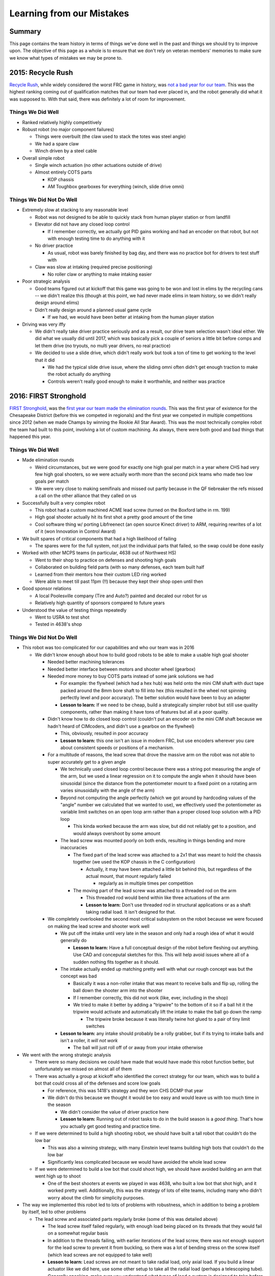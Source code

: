 Learning from our Mistakes
==========================

Summary
-------

This page contains the team history in terms of things we've done well in the 
past and things we should try to improve upon. The objective of this page as a 
whole is to ensure that we don't rely on veteran members' memories to make sure
we know what types of mistakes we may be prone to.


2015: Recycle Rush
------------------

`Recycle Rush <https://en.wikipedia.org/wiki/Recycle_Rush>`_, while widely considered the worst FRC game in history, was `not a 
bad year for our team <https://www.thebluealliance.com/team/4099/2015>`_. This 
was the highest ranking coming out of qualification matches that our team had 
ever placed in, and the robot generally did what it was supposed to. With that
said, there was definitely a lot of room for improvement.

Things We Did Well
******************

- Ranked relatively highly competitively

- Robust robot (no major component failures)

  - Things were overbuilt (the claw used to stack the totes was steel angle)

  - We had a spare claw

  - Winch driven by a steel cable

- Overall simple robot

  - Single winch actuation (no other actuations outside of drive)

  - Almost entirely COTS parts

    - KOP chassis

    - AM Toughbox gearboxes for everything (winch, slide drive omni)

Things We Did Not Do Well
*************************

- Extremely slow at stacking to any reasonable level

  - Robot was not designed to be able to quickly stack from human player 
    station or from landfill

  - Elevator did not have any closed loop control

    - If I remember correctly, we actually got PID gains working and had an
      encoder on that robot, but not with enough testing time to do anything
      with it

  - No driver practice

    - As usual, robot was barely finished by bag day, and there was no 
      practice bot for drivers to test stuff with

  - Claw was slow at intaking (required precise positioning)

    - No roller claw or anything to make intaking easier

- Poor strategic analysis

  - Good teams figured out at kickoff that this game was going to be won and
    lost in elims by the recycling cans -- we didn't realize this (though at 
    this point, we had never made elims in team history, so we didn't really
    design around elims)

  - Didn't really design around a planned usual game cycle

    - If we had, we would have been better at intaking from the human player
      station

- Driving was very iffy

  - We didn't really take driver practice seriously and as a result, our drive
    team selection wasn't ideal either. We did what we usually did until 2017,
    which was basically pick a couple of seniors a little bit before comps and
    let them drive (no tryouts, no multi year drivers, no real practice)

  - We decided to use a slide drive, which didn't really work but took a ton 
    of time to get working to the level that it did

    - We had the typical slide drive issue, where the sliding omni often 
      didn't get enough traction to make the robot actually do anything

    - Controls weren't really good enough to make it worthwhile, and neither
      was practice
  

2016: FIRST Stronghold
----------------------

`FIRST Stronghold <https://en.wikipedia.org/wiki/FIRST_Stronghold>`_, was the 
`first year our team made the elimination rounds <https://www.thebluealliance.com/team/4099/2016>`_. This was the first year of existence for the Chesapeake 
District (before this we competed in regionals) and the first year we competed 
in multiple competitions since 2012 (when we made Champs by winning the Rookie 
All Star Award). This was the most technically complex robot the team had 
built to this point, involving a lot of custom machining. As always, there 
were both good and bad things that happened this year.

Things We Did Well
******************

- Made elimination rounds

  - Weird circumstances, but we were good for exactly one high goal per match
    in a year where CHS had very few high goal shooters, so we were actually 
    worth more than the second pick teams who made two low goals per match
  
  - We were very close to making semifinals and missed out partly because in 
    the QF tiebreaker the refs missed a call on the other alliance that they 
    called on us
  
- Successfully built a very complex robot

  - This robot had a custom machined ACME lead screw (turned on the Boxford 
    lathe in rm. 199)
  
  - High goal shooter actually hit its first shot a pretty good amount of the 
    time

  - Cool software thing w/ porting Libfreenect (an open source Kinect driver) to
    ARM, requiring rewrites of a lot of it (won Innovation in Control Award)

- We built spares of critical components that had a high likelihood of failing

  - The spares were for the full system, not just the individual parts that 
    failed, so the swap could be done easily
  
- Worked with other MCPS teams (in particular, 4638 out of Northwest HS)
  
  - Went to their shop to practice on defenses and shooting high goals

  - Collaborated on building field parts (with so many defenses, each team built
    half

  - Learned from their mentors how their custom LED ring worked

  - Were able to meet till past 11pm (!!) because they kept their shop open 
    until then

- Good sponsor relations

  - A local Poolesville company (Tire and Auto?) painted and decaled our robot 
    for us
  
  - Relatively high quantity of sponsors compared to future years

- Understood the value of testing things repeatedly

  - Went to USRA to test shot

  - Tested in 4638's shop

Things We Did Not Do Well
*************************

- This robot was too complicated for our capabilities and who our team was in 
  2016

  - We didn't know enough about how to build good robots to be able to make a 
    usable high goal shooter
    
    - Needed better machining tolerances
    
    - Needed better interface between motors and shooter wheel (gearbox)

    - Needed more money to buy COTS parts instead of some jank solutions we had

      - For example: the flywheel (which had a hex hub) was held onto the mini
        CIM shaft with duct tape packed around the 8mm bore shaft to fill into 
        hex (this resulted in the wheel not spinning perfectly level and poor 
        accuracy). The better solution would have been to buy an adapter

      - **Lesson to learn:** If we need to be cheap, build a strategically 
        simpler robot but still use quality components, rather than making it 
        have tons of features but all at a poor quality.
      
    - Didn't know how to do closed loop control (couldn't put an encoder on the
      mini CIM shaft because we hadn't heard of CIMcoders, and didn't use a 
      gearbox on the flywheel)
      
      - This, obviously, resulted in poor accuracy

      - **Lesson to learn:** this one isn't an issue in modern FRC, but use 
        encoders wherever you care about consistent speeds or positions of a 
        mechanism.

    - For a multitude of reasons, the lead screw that drove the massive arm on
      the robot was not able to super accurately get to a given angle

      - We technically used closed loop control because there was a string pot 
        measuring the angle of the arm, but we used a linear regression on it 
        to compute the angle when it should have been sinusoidal (since the 
        distance from the potentiometer mount to a fixed point on a rotating arm
        varies sinusoidally with the angle of the arm)
      
      - Beyond not computing the angle perfectly (which we got around by 
        hardcoding values of the "angle" number we calculated that we wanted to 
        use), we effectively used the potentiometer as variable limit switches 
        on an open loop arm rather than a proper closed loop solution with a 
        PID loop
        
        - This kinda worked because the arm was slow, but did not reliably get
          to a position, and would always overshoot by some amount
        
      - The lead screw was mounted poorly on both ends, resulting in things 
        bending and more inaccuracies
        
        - The fixed part of the lead screw was attached to a 2x1 that was meant 
          to hold the chassis together (we used the KOP chassis in the C 
          configuration)
        
          - Actually, it may have been attached a little bit behind this, but 
            regardless of the actual mount, that mount regularly failed

            - regularly as in multiple times per competition

        - The moving part of the lead screw was attached to a threaded rod on 
          the arm

          - This threaded rod would bend within like three actuations of the arm

          - **Lesson to learn:** Don't use threaded rod in structural 
            applications or as a shaft taking radial load. It isn't designed for
            that.

    - We completely overlooked the second most critical subsystem on the robot 
      because we were focused on making the lead screw and shooter work well

      - We put off the intake until very late in the season and only had a 
        rough idea of what it would generally do

        - **Lesson to learn:** Have a full conceptual design of the robot before
          fleshing out anything. Use CAD and conceputal sketches for this. This
          will help avoid issues where all of a sudden nothing fits together as
          it should.

      - The intake actually ended up matching pretty well with what our rough
        concept was but the concept was bad

        - Basically it was a non-roller intake that was meant to receive
          balls and flip up, rolling the ball down the shooter arm into the
          shooter
        
        - If I remember correctly, this did not work (like, ever, including in
          the shop)

        - We tried to make it better by adding a "tripwire" to the bottom of
          it so if a ball hit it the tripwire would activate and automatically
          lift the intake to make the ball go down the ramp

          - The tripwire broke because it was literally twine hot glued to 
            a pair of tiny limit switches
          
      - **Lesson to learn:** any intake should probably be a rolly grabber, but 
        if its trying to intake balls and isn't a roller, it *will not work*

        - The ball will just roll off of or away from your intake otherwise

- We went with the wrong strategic analysis

  - There were so many decisions we could have made that would have made this 
    robot function better, but unfortunately we missed on almost all of them
  
  - There was actually a group at kickoff who identified the correct strategy 
    for our team, which was to build a bot that could cross all of the 
    defenses and score low goals
    
    - For reference, this was 1418's strategy and they won CHS DCMP that year

    - We didn't do this because we thought it would be too easy and would leave
      us with too much time in the season

      - We didn't consider the value of driver practice here

      - **Lesson to learn:** Running out of robot tasks to do in the build 
        season is a *good thing*. That's how you actually get good testing and 
        practice time.

  - If we were determined to build a high shooting robot, we should have built
    a tall robot that couldn't do the low bar

    - This was also a winning strategy, with many Einstein level teams building
      high bots that couldn't do the low bar

    - Significantly less complicated because we would have avoided the whole 
      lead screw
    
  - If we were determined to build a low bot that could shoot high, we should 
    have avoided building an arm that went high up to shoot

    - One of the best shooters at events we played in was 4638, who built a low
      bot that shot high, and it worked pretty well. Additionally, this was the
      strategy of lots of elite teams, including many who didn't worry about the
      climb for simplicity purposes.

- The way we implemented this robot led to lots of problems with robustness, 
  which in addition to being a problem by itself, led to other problems

  - The lead screw and associated parts regularly broke (some of this was 
    detailed above)

    - The lead screw itself failed regularly, with enough load being placed on 
      its threads that they would fail on a somewhat regular basis
    
    - In addition to the threads failing, with earlier iterations of the lead
      screw, there was not enough support for the lead screw to prevent it from
      buckling, so there was a lot of bending stress on the screw itself (which
      lead screws are not equipped to take well)

    - **Lesson to learn:** Lead screws are not meant to take radial load, only 
      axial load. If you build a linear actuator like we did here, use some
      other setup to take all the radial load (perhaps a telescoping tube). 
      Generally speaking, make sure you understand what types of load a system
      is designed to take before you design it to take any load.

  - The robot design required electronics to be tucked away in a super small 
    space, so we used 3D printed motor controller risers (basically let us put
    2 Talon SRs vertically, and 2 more back to back with those). These were 
    tucked into a super tiny space, but made maintenance nearly impossible on 
    these parts. 
      
    - Specifically, since the lead screw failed so frequently, we had spares 
      ready to swap in. Unfortunately, this meant the motor had to be swapped,
      which meant (at least early in the season before we connectorized 
      everything) the motor controller had to be disconnected from the motor. 
      This was nearly impossible to do with how the motor controllers were 
      situated. This packaging made what should have been a simple repair take
      absolutely forever.

    - **Lesson to learn:** No matter how unlikely you think it is that you will
      need access to a component, don't make it absolutely impossible to access
      it. If you're very confident you won't need to service it, and it makes
      packaging significantly better, you may be able to get away with it, but
      try to avoid it whenever possible. Even roboRIOs can fail in some 
      circumstances, so nothing is truly safe from being swapped.
    
  - The drivetrain was designed to go over all of the defenses, but due to 
    fears about robustness, we didn't really attempt going over defenses like 
    the rock wall and other jarring defenses after a while at competitions.

    - The problem was not the fears, the problem was that they were rational 
      fears
    
    - The jarring hits from dropping over some defenses genuinely had a good 
      chance of damaging the lead screw

    - **Lesson to learn:** Test the full robot under realistic conditions (in
      this case, it would be driving over the defenses) and make sure nothing
      is going to be shaken up. Better to break it in the shop than to take it
      to comp and have it unexpectedly break there.

- We used the coach as an on-field programmer to fix issues with the robot, 
  rather than to guide strategy or to help with driver practice

- As in 2015 and before, there was no true driver practice, and no true good 
  method to choose drive team members

  - Interestingly enough, the human player was actually a merit based decision
    based on how well they bowled the boulders when testing the intake

- While cool, the custom vision solution for this game did not work well in 
  competition

  - The UDOO board's processor was not supported by anything outside of the most
    mainstream software, so when we used an open source Kinect driver, it did
    not work with the UDOO. This added significant complexity.
  
  - The UDOO's power jack was really bad (a particularly bad barrel jack) so it
    would often lose power as soon as we started driving. 
  
  - The networking solution for communication between the UDOO and the roboRIO
    resulted in the whole robot hanging when it couldn't get a response back 
    from the UDOO. This issue could cause us to get stuck after auto for almost
    the whole match.

  - **Lesson to learn:** The hard part of a custom vision solution isn't the 
    computer vision part, but rather the whole system integration. That means 
    powering the coprocessor, the LEDs, and communicating between the 
    coprocessor and the roboRIO. If any of that fails, your CV code is useless.
    If we want to look at doing a custom vision solution again, make sure we 
    have gotten all of these issues resolved before the start of a build season.

  - The Kinect's mounting location was not chosen ideally, resulting in it 
    getting damaged an unfortunate amount.

    - **Lesson to learn:** Especially for system critical sensors, but really 
      for all electronics/sensors, we have a tendency to forget about including
      them in early design revisions. This often leads to non-ideal mounting, 
      which is not good if it leads to critical sensors not being reliable. 
      Make sure you know where sensors and such are going to go *before* the 
      robot design is locked in to avoid this issue.


